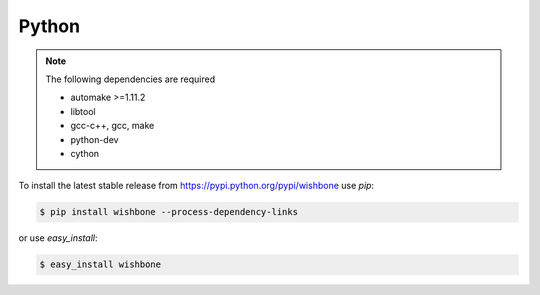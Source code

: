 ======
Python
======

.. note::
   The following dependencies are required

   - automake >=1.11.2
   - libtool
   - gcc-c++, gcc, make
   - python-dev
   - cython


To install the latest stable release from
https://pypi.python.org/pypi/wishbone use *pip*:

.. code-block:: sh

    $ pip install wishbone --process-dependency-links


or use *easy_install*:


.. code-block:: sh

    $ easy_install wishbone

